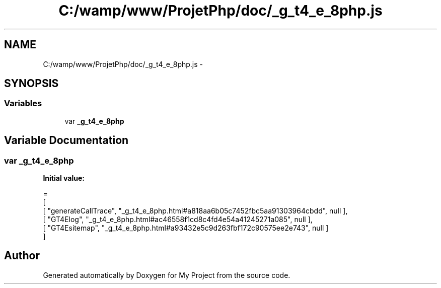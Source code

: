 .TH "C:/wamp/www/ProjetPhp/doc/_g_t4_e_8php.js" 3 "Sun May 8 2016" "My Project" \" -*- nroff -*-
.ad l
.nh
.SH NAME
C:/wamp/www/ProjetPhp/doc/_g_t4_e_8php.js \- 
.SH SYNOPSIS
.br
.PP
.SS "Variables"

.in +1c
.ti -1c
.RI "var \fB_g_t4_e_8php\fP"
.br
.in -1c
.SH "Variable Documentation"
.PP 
.SS "var _g_t4_e_8php"
\fBInitial value:\fP
.PP
.nf
=
[
    [ "generateCallTrace", "_g_t4_e_8php\&.html#a818aa6b05c7452fbc5aa91303964cbdd", null ],
    [ "GT4Elog", "_g_t4_e_8php\&.html#ac46558f1cd8c4fd4e54a41245271a085", null ],
    [ "GT4Esitemap", "_g_t4_e_8php\&.html#a93432e5c9d263fbf172c90575ee2e743", null ]
]
.fi
.SH "Author"
.PP 
Generated automatically by Doxygen for My Project from the source code\&.
